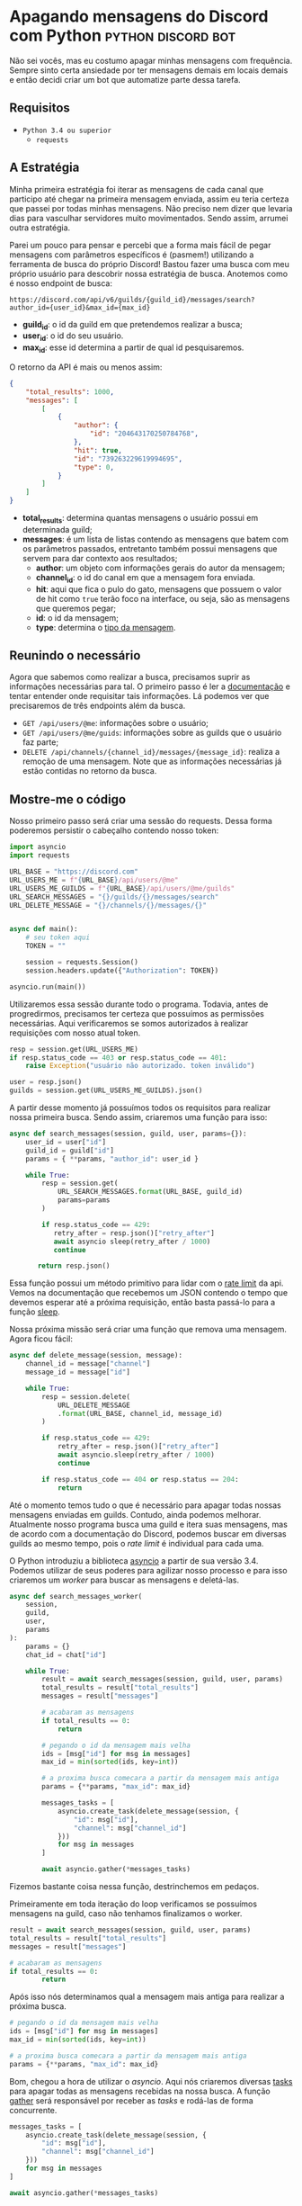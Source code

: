 #+HUGO_BASE_DIR: ./
* Apagando mensagens do Discord com Python :python:discord:bot:
:PROPERTIES:
:EXPORT_FILE_NAME: deletando-mensagens-python
:EXPORT_DATE: 2020-08-01
:END:

Não sei vocês, mas eu costumo apagar minhas mensagens com frequência. Sempre sinto certa ansiedade por ter mensagens demais em locais demais e então decidi criar um bot que automatize parte dessa tarefa.

** Requisitos
- ~Python 3.4 ou superior~
  - ~requests~

** A Estratégia
Minha primeira estratégia foi iterar as mensagens de cada canal que participo até chegar na primeira mensagem enviada, assim eu teria certeza que passei por todas minhas mensagens. Não preciso nem dizer que levaria dias para vasculhar servidores muito movimentados. Sendo assim, arrumei outra estratégia.

Parei um pouco para pensar e percebi que a forma mais fácil de pegar mensagens com parâmetros específicos é (pasmem!) utilizando a ferramenta de busca do próprio Discord! Bastou fazer uma busca com meu próprio usuário para descobrir nossa estratégia de busca. Anotemos como é nosso endpoint de busca:

~https://discord.com/api/v6/guilds/{guild_id}/messages/search?author_id={user_id}&max_id={max_id}~

- *guild_id*: o id da guild em que pretendemos realizar a busca;
- *user_id*: o id do seu usuário.
- *max_id*: esse id determina a partir de qual id pesquisaremos.

O retorno da API é mais ou menos assim:

#+BEGIN_SRC json
{
    "total_results": 1000,
    "messages": [
        [
            {
                "author": {
                    "id": "204643170250784768",
                },
                "hit": true,
                "id": "739263229619994695",
                "type": 0,
            }
        ]
    ]
}
#+END_SRC

- *total_results*: determina quantas mensagens o usuário possui em determinada guild;
- *messages*: é um lista de listas contendo as mensagens que batem com os parâmetros passados, entretanto também possui mensagens que servem para dar contexto aos resultados;
  - *author*: um objeto com informações gerais do autor da mensagem;
  - *channel_id*: o id do canal em que a mensagem fora enviada.
  - *hit*: aqui que fica o pulo do gato, mensagens que possuem o valor de hit como ~true~ terão foco na interface, ou seja, são as mensagens que queremos pegar;
  - *id*: o id da mensagem;
  - *type*: determina o [[https://discord.com/developers/docs/resources/channel#message-object-message-types][tipo da mensagem]].

** Reunindo o necessário
 Agora que sabemos como realizar a busca, precisamos suprir as informações necessárias para tal. O primeiro passo é ler a [[https://discord.com/developers/docs/intro][documentação]] e tentar entender onde requisitar tais informações. Lá podemos ver que precisaremos de três endpoints além da busca.

 - ~GET /api/users/@me~: informações sobre o usuário;
 - ~GET /api/users/@me/guids~: informações sobre as guilds que o usuário faz parte;
 - ~DELETE /api/channels/{channel_id}/messages/{message_id}~: realiza a remoção de uma mensagem. Note que as informações necessárias já estão contidas no retorno da busca.

** Mostre-me o código

Nosso primeiro passo será criar uma sessão do requests. Dessa forma poderemos persistir o cabeçalho contendo nosso token:

#+BEGIN_SRC python
import asyncio
import requests

URL_BASE = "https://discord.com"
URL_USERS_ME = f"{URL_BASE}/api/users/@me"
URL_USERS_ME_GUILDS = f"{URL_BASE}/api/users/@me/guilds"
URL_SEARCH_MESSAGES = "{}/guilds/{}/messages/search"
URL_DELETE_MESSAGE = "{}/channels/{}/messages/{}"


async def main():
    # seu token aqui
    TOKEN = ""

    session = requests.Session()
    session.headers.update({"Authorization": TOKEN})

asyncio.run(main())
#+END_SRC

#+RESULTS:

Utilizaremos essa sessão durante todo o programa. Todavia, antes de progredirmos, precisamos ter certeza que possuímos as permissões necessárias. Aqui verificaremos se somos autorizados à realizar requisições com nosso atual token.

#+BEGIN_SRC python
resp = session.get(URL_USERS_ME)
if resp.status_code == 403 or resp.status_code == 401:
    raise Exception("usuário não autorizado. token inválido")

user = resp.json()
guilds = session.get(URL_USERS_ME_GUILDS).json()
 #+END_SRC

A partir desse momento já possuímos todos os requisitos para realizar nossa primeira busca. Sendo assim, criaremos uma função para isso:

 #+BEGIN_SRC python
 async def search_messages(session, guild, user, params={}):
     user_id = user["id"]
     guild_id = guild["id"]
     params = { **params, "author_id": user_id }

     while True:
         resp = session.get(
             URL_SEARCH_MESSAGES.format(URL_BASE, guild_id)
             params=params
         )

         if resp.status_code == 429:
            retry_after = resp.json()["retry_after"]
            await asyncio sleep(retry_after / 1000)
            continue

        return resp.json()
 #+END_SRC

Essa função possui um método primitivo para lidar com o [[https://discord.com/developers/docs/topics/rate-limits][rate limit]] da api. Vemos na documentação que recebemos um JSON contendo o tempo que devemos esperar até a próxima requisição, então basta passá-lo para a função [[https://docs.python.org/3/library/asyncio-task.html#asyncio.sleep][sleep]].

Nossa próxima missão será criar uma função que remova uma mensagem. Agora ficou fácil:

#+BEGIN_SRC python
async def delete_message(session, message):
    channel_id = message["channel"]
    message_id = message["id"]

    while True:
        resp = session.delete(
            URL_DELETE_MESSAGE
            .format(URL_BASE, channel_id, message_id)
        )

        if resp.status_code == 429:
            retry_after = resp.json()["retry_after"]
            await asyncio.sleep(retry_after / 1000)
            continue

        if resp.status_code == 404 or resp.status == 204:
            return
#+END_SRC

Até o momento temos tudo o que é necessário para apagar todas nossas mensagens enviadas em guilds. Contudo, ainda podemos melhorar. Atualmente nosso programa busca uma guild e itera suas mensagens, mas de acordo com a documentação do Discord, podemos buscar em diversas guilds ao mesmo tempo, pois o /rate limit/ é individual para cada uma.

O Python introduziu a biblioteca [[https://docs.python.org/3.7/library/asyncio.html][asyncio]] a partir de sua versão 3.4. Podemos utilizar de seus poderes para agilizar nosso processo e para isso criaremos um /worker/ para buscar as mensagens e deletá-las.

#+BEGIN_SRC python
async def search_messages_worker(
    session,
    guild,
    user,
    params
):
    params = {}
    chat_id = chat["id"]

    while True:
        result = await search_messages(session, guild, user, params)
        total_results = result["total_results"]
        messages = result["messages"]

        # acabaram as mensagens
        if total_results == 0:
            return

        # pegando o id da mensagem mais velha
        ids = [msg["id"] for msg in messages]
        max_id = min(sorted(ids, key=int))

        # a proxima busca comecara a partir da mensagem mais antiga
        params = {**params, "max_id": max_id}

        messages_tasks = [
            asyncio.create_task(delete_message(session, {
                "id": msg["id"],
                "channel": msg["channel_id"]
            }))
            for msg in messages
        ]

        await asyncio.gather(*messages_tasks)
#+END_SRC

Fizemos bastante coisa nessa função, destrinchemos em pedaços.

Primeiramente em toda iteração do loop verificamos se possuímos mensagens na guild, caso não tenhamos finalizamos o worker.

#+BEGIN_SRC python
result = await search_messages(session, guild, user, params)
total_results = result["total_results"]
messages = result["messages"]

# acabaram as mensagens
if total_results == 0:
        return
#+END_SRC

Após isso nós determinamos qual a mensagem mais antiga para realizar a próxima busca.

#+BEGIN_SRC python
# pegando o id da mensagem mais velha
ids = [msg["id"] for msg in messages]
max_id = min(sorted(ids, key=int))

# a proxima busca comecara a partir da mensagem mais antiga
params = {**params, "max_id": max_id}
#+END_SRC

Bom, chegou a hora de utilizar o /asyncio/. Aqui nós criaremos diversas [[https://docs.python.org/3.7/library/asyncio-task.html#asyncio.create_task][tasks]] para apagar todas as mensagens recebidas na nossa busca. A função [[https://docs.python.org/3.7/library/asyncio-task.html#asyncio.gather][gather]] será responsável por receber as /tasks/ e rodá-las de forma concurrente.

#+BEGIN_SRC python
messages_tasks = [
    asyncio.create_task(delete_message(session, {
        "id": msg["id"],
        "channel": msg["channel_id"]
    }))
    for msg in messages
]

await asyncio.gather(*messages_tasks)
#+END_SRC

Agora vamos ao script final:

#+BEGIN_SRC python
import asyncio
import requests

URL_BASE = "https://discord.com"
URL_USERS_ME = f"{URL_BASE}/api/users/@me"
URL_USERS_ME_GUILDS = f"{URL_BASE}/api/users/@me/guilds"
URL_SEARCH_MESSAGES = "{}/guilds/{}/messages/search"
URL_DELETE_MESSAGE = "{}/channels/{}/messages/{}"


async def search_messages(session, guild, user, params={}):
    user_id = user["id"]
    guild_id = guild["id"]
    params = { **params, "author_id": user_id }

    while True:
        resp = session.get(
            URL_SEARCH_MESSAGES.format(URL_BASE, guild_id)
            params=params
        )

        if resp.status_code == 429:
            retry_after = resp.json()["retry_after"]
            await asyncio sleep(retry_after / 1000)
            continue

        return resp.json()


async def delete_message(
    session: requests.Session,
    message: dict,
):
    channel_id = message["channel"]
    message_id = message["id"]

    while True:
        resp = session.delete(
            URL_DELETE_MESSAGE
            .format(URL_BASE, channel_id, message_id)
        )

        if resp.status_code == 429:
            retry_after = resp.json()["retry_after"]
            await asyncio.sleep(retry_after / 1000)
            continue

        if resp.status_code == 404 or resp.status == 204:
            return


async def search_messages_worker(
    session,
    guild,
    user,
    params={}
):
    params = {}
    chat_id = chat["id"]

    while True:
        result = await search_messages(session, guild, user, params)
        total_results = result["total_results"]
        messages = result["messages"]

        # acabaram as mensagens
        if total_results == 0:
            return

        # pegando o id da mensagem mais velha
        ids = [msg["id"] for msg in messages]
        max_id = min(sorted(ids, key=int))

        # a proxima busca comecara a partir da mensagem mais antiga
        params = {**params, "max_id": max_id}

        messages_tasks = [
            asyncio.create_task(delete_message(session, {
                "id": msg["id"],
                "channel": msg["channel_id"]
            }))
            for msg in messages
        ]

        await asyncio.gather(*messages_tasks)


async def main():
    # seu token aqui
    TOKEN = ""

    session = requests.Session()
    session.headers.update({"Authorization": TOKEN})

    resp = session.get(URL_USERS_ME)
    if resp.status_code == 403 or resp.status_code == 401:
        raise Exception("usuário não autorizado. token inválido")

    user = resp.json()
    print(f"logged in as: {}", user["username"])
    guilds = session.get(URL_USERS_ME_GUILDS).json()


    tasks = [
        asyncio.create_task(
            search_messages_worker(session, guild, user)
        )
        for guild in guilds
    ]

    await asyncio.gather(*tasks)
    print("Done!")

asyncio.run(main())
#+END_SRC

Você pode conferir o código com algumas adições no [[https://github.com/ratsclub/nuke][Github]].

* Setup declarativo de e-mail utilizando Nix e notmuch :emacs:nix:email:
:PROPERTIES:
:EXPORT_FILE_NAME: setup-declarativo-email-nix
:EXPORT_DATE: 2020-08-06
:END:

Sempre utilizei o [[https://www.thunderbird.net/en-US/][Thunderbird]] como cliente de e-mail, entretanto uma coisa sempre me incomodou: a busca é lenta. Isso se mostra verdadeiro até mesmo para uma pessoa que faz um uso leve de e-mails.

Aqui entra o [[https://notmuchmail.org/][notmuch]], de acordo com seu próprio site, é um sistema de busca e tags globais para e-mails. Ele é encarregado por fazer buscas rápidas (o site garante que milhões de mensagens /não são muito/) e manter sua caixa de entrada vazia através de seu sistema de tags.

** Requisitos
- [[https://nixos.org/learn.html][Nix]] (com [[https://github.com/rycee/home-manager][Home Manager]]) como gerenciador de pacotes
- [[https://isync.sourceforge.io/mbsync.html][mbsync]] para a sincronização dos e-mails via IMAP
- [[https://marlam.de/msmtp/][msmtp]] para enviar os e-mails

** Nix e Home Manager

/Nix/ é a linguagem funcional utilizada pelo gerenciador de pacotes de mesmo nome. Através dela que declaramos pacotes, serviços e módulos que serão instalados em nosso sistema. Contudo, esse guia fora escrito em um sistema Ubuntu, logo não é preciso ser usuário de [[https://nixos.org/][NixOS]] (a distro oficial do Nix) para seguí-lo.

/Home Manager/ consiste em uma ferramenta feita na linguagem /Nix/ e tem como objetivo gerenciar seu ambiente de usuário de forma /declarativa/. Mas o que isso quer dizer? Você pode dar adeus a boa parte de suas /dotfiles/ e abraçar o modo Nix de configurar um ambiente. Um exemplo dado em seu repositório oficial é a configuração do ~gpg-agent~:

#+BEGIN_SRC nix
services.gpg-agent = {
  enable = true;
  defaultCacheTtl = 34560001;
  maxCacheTtl = 34560001;
  defaultCacheTtlSsh = 34560001;
  maxCacheTtlSsh = 34560001;
  enableSshSupport = true;
};
#+END_SRC

Por meio desta expressão o arquivo ~$GNUPGHOME/gpg-agent.conf~ será criado automaticamente:

#+BEGIN_SRC conf
enable-ssh-support
default-cache-ttl 34560001
default-cache-ttl-ssh 34560001
max-cache-ttl 34560001
max-cache-ttl-ssh 34560001
pinentry-program /nix/store/y355ly245pa6ps4813rrqc00rm4ki335-pinentry-1.1.0-gtk2/bin/pinentry
#+END_SRC

** Configurando o e-mail

*** Programas e serviços

No decorrer da configuração será utilizado um único arquivo chamado ~email.nix~. Comecemos com a declaração dos programas e serviços necessários.

#+BEGIN_SRC nix
programs.mbsync.enable = true;
programs.msmtp.enable = true;
programs.notmuch = {
  enable = true;
  hooks = {
    preNew = "mbsync --all";
  };
};

services.mbsync = {
  enable = true;
  frequency = "*:0/5";
};
#+END_SRC

A sintaxe é bem direta, todavia devo ressaltar alguns pontos.

Primeiramente, a expressão ~programs.notmuch.hooks.preNew = "mbsync --all"~ faz o quê? Isto diz para o /notmuch/ buscar os e-mails diretamente do /mbsync/ ao rodarmos o comando ~notmuch new~. Logo após declaramos ~services.mbsync.frequency = "*:0/5"~ e isso nada mais é do que a frequência com que o ~mbsync~ será rodado. A notação ~*:0/5~ faz parte do [[https://www.freedesktop.org/software/systemd/man/systemd.time.html#Calendar%20Events][Calendar Events]] do systemd.

*** Contas

Chegou a hora de configurar nossas contas de e-mail. A expressão utilizada para isso é ~accounts.email.accounts."name".property~, dessa forma podemos configurar diversas contas de e-mail diferentes. Bom, mãos à obra!

#+BEGIN_SRC nix
accounts.email = {
  accounts.mustti =
    let
      emailAccount = "ratsclub@empresa.com.br";
      emailHost = "mail.empresa.com.br";
    in {
      realName = "Clube dos Ratos";
      address = emailAccount;
      userName = emailAccount;
      primary = true;

      imap.host = emailHost;
      smtp.host = emailHost;
      msmtp.enable = true;
      notmuch.enable = true;

      mbsync = {
        enable = true;
        create = "both";
        expunge = "both";
      };

      signature = {
        text = ''
            Clube dos Ratos
            https://empresa.com.br/
          '';
        showSignature = "append";
      };

      passwordCommand = "${pkgs.pass}/bin/pass empresa/email";
    };
};
#+END_SRC

 As partes sobre ~imap~ e ~smtp~ são bem óbvias. Assim como habilitar os programas ~msmtp~ e ~notmuch~. Já o ~mbsync~ possui algumas propriedades interessantes:

 - *create*: a permissão de criar novos e-mails;
 - *expunge*: a permissão de deletar e-mails.

Definindo o valor de ambos como ~both~ fará com que modificações sejam replicadas em ambos ambientes, local e servidor.

Nos resta a propriedade ~passwordCommand~, ela é responsável por prover a senha de seu e-mail. Eu utilzo o [[https://www.passwordstore.org/][pass]] para isso, mas você também pode utilizar o ~gnupg~, ~keepassxc~, entre outros. Basta passar um comando shell à esta propriedade.

** Conclusão

Configurar uma conta de e-mail utilizando o /Nix/ foi bem mais fácil do que eu esperava. Isso claro, graças ao /Home Manager/. Sem ele provavelmente teríamos muito mais trabalho.

Agora basta escolher seu [[https://notmuchmail.org/frontends/][cliente]] e aproveitar o /notmuch/. Para usuários de emacs há o cliente oficial [[https://notmuchmail.org/notmuch-emacs/][notmuch-emacs]] e caso seja usuário de [[https://github.com/hlissner/doom-emacs][Doom Emacs]], basta adicioná-lo em seu ~init.el~. Como sou um usuário novato de Emacs, não sabia que precisaria configurar meu domínio de saída, basta adicioná-lo para evitar o erro ~i-did-not-set--mail-host-address--so-tickle-me~.

#+BEGIN_SRC elisp
(use-package! notmuch
  :config
  (setq mail-host-address "empresa.com.br"))
#+END_SRC

O arquivo de configuração final ficou assim:

#+BEGIN_SRC nix
{ pkgs, ... }:

{
  programs.mbsync.enable = true;
  programs.msmtp.enable = true;
  programs.notmuch = {
    enable = true;
    hooks = {
      preNew = "mbsync --all";
    };
  };

  services.mbsync = {
    enable = true;
    frequency = "*:0/5";
  };

  accounts.email = {
    accounts.mustti =
      let
        emailAccount = "ratsclub@empresa.com.br";
        emailHost = "mail.empresa.com.br";
      in {
        realName = "Clube dos Ratos";
        address = emailAccount;
        userName = emailAccount;
        primary = true;

        imap.host = emailHost;
        smtp.host = emailHost;
        msmtp.enable = true;
        notmuch.enable = true;

        mbsync = {
          enable = true;
          create = "both";
          expunge = "both";
        };

        signature = {
          text = ''
            Clube dos Ratos
            https://empresa.com.br/
          '';
          showSignature = "append";
        };

        passwordCommand = "${pkgs.pass}/bin/pass empresa/email";
      };
  };
}
#+END_SRC
